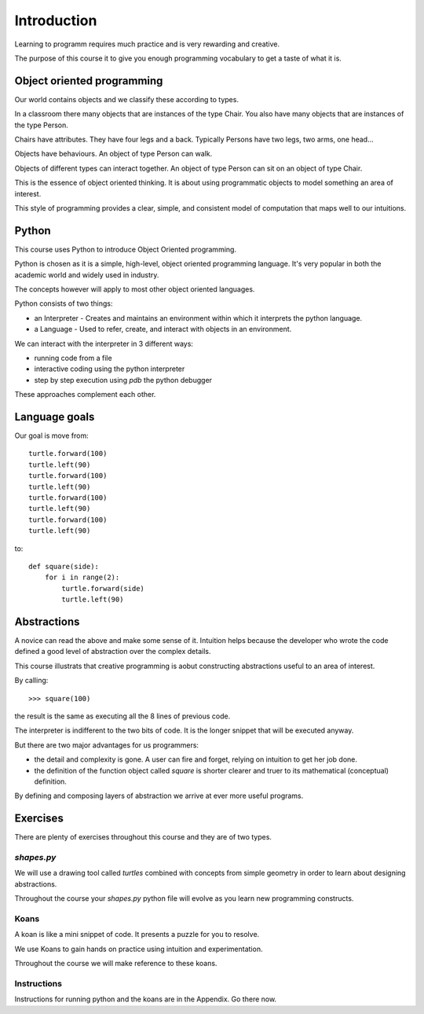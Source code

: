 Introduction
************

Learning to programm requires much practice and is very rewarding and creative.

The purpose of this course it to give you enough programming vocabulary to
get a taste of what it is.


Object oriented programming
===========================

Our world contains objects and we classify these according to types.

In a classroom there many objects that are instances of the type Chair. You also have many objects that are instances of the type Person.

Chairs have attributes. They have four legs and a back. Typically Persons 
have two legs, two arms, one head... 

Objects have behaviours. An object of type Person can walk.

Objects of different types can interact together. An object of type Person can
sit on an object of type Chair.

This is the essence of object oriented thinking. It is about using programmatic 
objects to model something an area of interest.

This style of programming provides a clear, simple, and consistent model of computation
that maps well to our intuitions.

Python
======

This course uses Python to introduce Object Oriented programming.

Python is chosen as it is a simple, high-level, object oriented programming language. It's very popular in both the academic world and widely used in industry. 

The concepts however will apply to most other object oriented languages. 

Python consists of two things:

* an Interpreter - Creates and maintains an environment within which it interprets the python language.
* a Language - Used to refer, create, and interact with objects in an environment.

We can interact with the interpreter in 3 different ways:

* running code from a file
* interactive coding using the python interpreter
* step by step execution using `pdb` the python debugger

These approaches complement each other.

Language goals
==============

Our goal is move from::

    turtle.forward(100)
    turtle.left(90)
    turtle.forward(100)
    turtle.left(90)
    turtle.forward(100)
    turtle.left(90)
    turtle.forward(100)
    turtle.left(90)

to::

    def square(side):
        for i in range(2):
            turtle.forward(side)
            turtle.left(90)


Abstractions
============

A novice can read the above and make some sense of it. Intuition helps because
the developer who wrote the code defined a good level of abstraction over the 
complex details.

This course illustrats that creative programming is aobut constructing abstractions useful to an area of interest.

By calling::

    >>> square(100)


the result is the same as executing all the 8 lines of previous code. 

The interpreter is indifferent to the two bits of code. It is the
longer snippet that will be executed anyway.

But there are two major advantages for us programmers:

* the detail and complexity is gone. A user can fire and forget, relying 
  on intuition to get her job done.
* the definition of the function object called `square` is shorter clearer
  and truer to its mathematical (conceptual) definition.

By defining and composing layers of abstraction we arrive at ever more 
useful programs.


Exercises
=========

There are plenty of exercises throughout this course and they are of two types.

`shapes.py`
-----------

We will use a drawing tool called `turtles` combined with concepts from simple geometry in order to learn about designing abstractions.

Throughout the course your `shapes.py` python file will evolve as you
learn new programming constructs.

Koans
-----

A koan is like a mini snippet of code. It presents a puzzle for you to resolve.

We use Koans to gain hands on practice using intuition and experimentation.

Throughout the course we will make reference to these koans.


Instructions
------------

Instructions for running python and the koans are in the Appendix. Go there
now.
